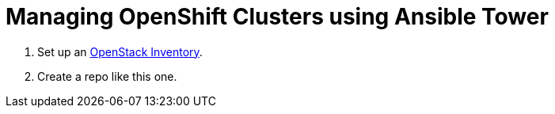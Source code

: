 # Managing OpenShift Clusters using Ansible Tower

1. Set up an link:https://docs.ansible.com/ansible-tower/latest/html/userguide/inventories.html#id9[OpenStack Inventory].
2. Create a repo like this one.

